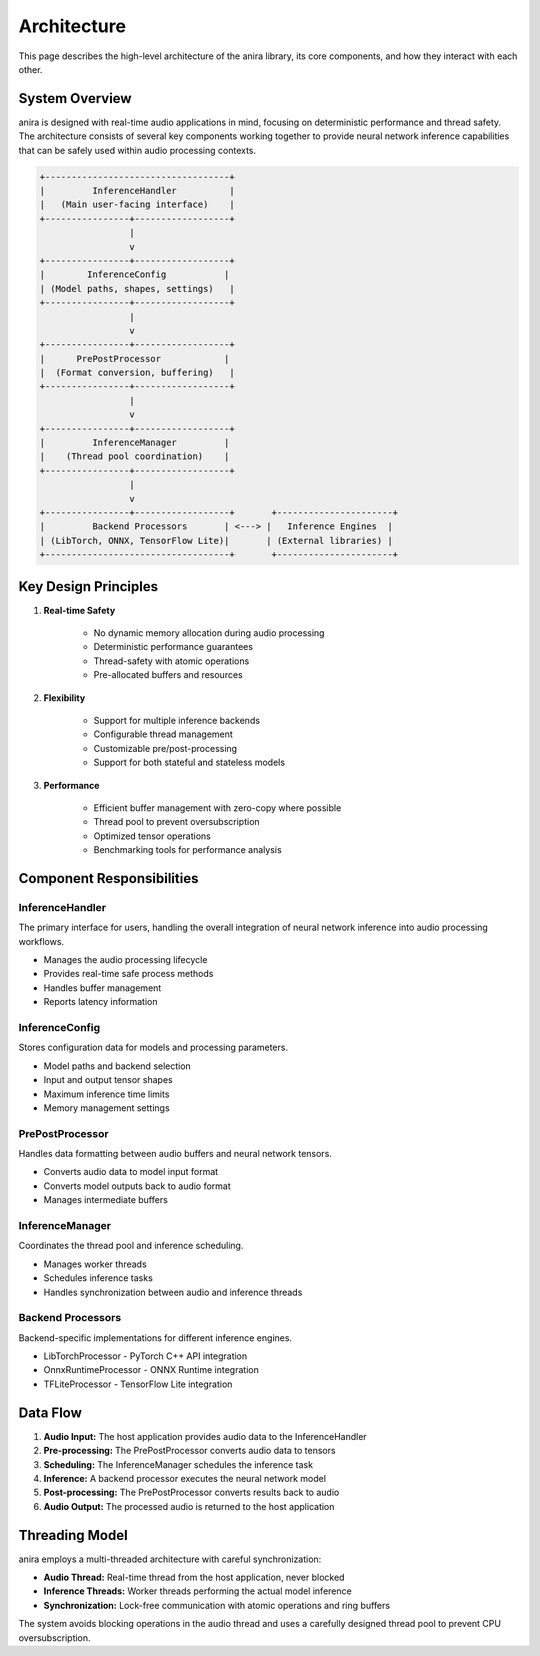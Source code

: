 Architecture
============

This page describes the high-level architecture of the anira library, its core components, and how they interact with each other.

System Overview
---------------

anira is designed with real-time audio applications in mind, focusing on deterministic performance and thread safety. The architecture consists of several key components working together to provide neural network inference capabilities that can be safely used within audio processing contexts.

.. code-block:: text

     +-----------------------------------+
     |         InferenceHandler          |
     |   (Main user-facing interface)    |
     +----------------+------------------+
                      |
                      v
     +----------------+------------------+
     |        InferenceConfig           |
     | (Model paths, shapes, settings)   |
     +----------------+------------------+
                      |
                      v
     +----------------+------------------+
     |      PrePostProcessor            |
     |  (Format conversion, buffering)   |
     +----------------+------------------+
                      |
                      v
     +----------------+------------------+
     |         InferenceManager         |
     |    (Thread pool coordination)    |
     +----------------+------------------+
                      |
                      v
     +----------------+------------------+       +----------------------+
     |         Backend Processors       | <---> |   Inference Engines  |
     | (LibTorch, ONNX, TensorFlow Lite)|       | (External libraries) |
     +-----------------------------------+       +----------------------+

Key Design Principles
---------------------

1. **Real-time Safety**
    
    * No dynamic memory allocation during audio processing
    * Deterministic performance guarantees
    * Thread-safety with atomic operations
    * Pre-allocated buffers and resources

2. **Flexibility**
    
    * Support for multiple inference backends
    * Configurable thread management
    * Customizable pre/post-processing
    * Support for both stateful and stateless models

3. **Performance**
    
    * Efficient buffer management with zero-copy where possible
    * Thread pool to prevent oversubscription
    * Optimized tensor operations
    * Benchmarking tools for performance analysis

Component Responsibilities
--------------------------

InferenceHandler
~~~~~~~~~~~~~~~~

The primary interface for users, handling the overall integration of neural network inference into audio processing workflows.

* Manages the audio processing lifecycle
* Provides real-time safe process methods
* Handles buffer management
* Reports latency information

InferenceConfig
~~~~~~~~~~~~~~~

Stores configuration data for models and processing parameters.

* Model paths and backend selection
* Input and output tensor shapes
* Maximum inference time limits
* Memory management settings

PrePostProcessor
~~~~~~~~~~~~~~~~

Handles data formatting between audio buffers and neural network tensors.

* Converts audio data to model input format
* Converts model outputs back to audio format
* Manages intermediate buffers

InferenceManager
~~~~~~~~~~~~~~~~

Coordinates the thread pool and inference scheduling.

* Manages worker threads
* Schedules inference tasks
* Handles synchronization between audio and inference threads

Backend Processors
~~~~~~~~~~~~~~~~~~

Backend-specific implementations for different inference engines.

* LibTorchProcessor - PyTorch C++ API integration
* OnnxRuntimeProcessor - ONNX Runtime integration
* TFLiteProcessor - TensorFlow Lite integration

Data Flow
---------

1. **Audio Input:** The host application provides audio data to the InferenceHandler
2. **Pre-processing:** The PrePostProcessor converts audio data to tensors
3. **Scheduling:** The InferenceManager schedules the inference task
4. **Inference:** A backend processor executes the neural network model
5. **Post-processing:** The PrePostProcessor converts results back to audio
6. **Audio Output:** The processed audio is returned to the host application

Threading Model
---------------

anira employs a multi-threaded architecture with careful synchronization:

* **Audio Thread:** Real-time thread from the host application, never blocked
* **Inference Threads:** Worker threads performing the actual model inference
* **Synchronization:** Lock-free communication with atomic operations and ring buffers

The system avoids blocking operations in the audio thread and uses a carefully designed thread pool to prevent CPU oversubscription.
